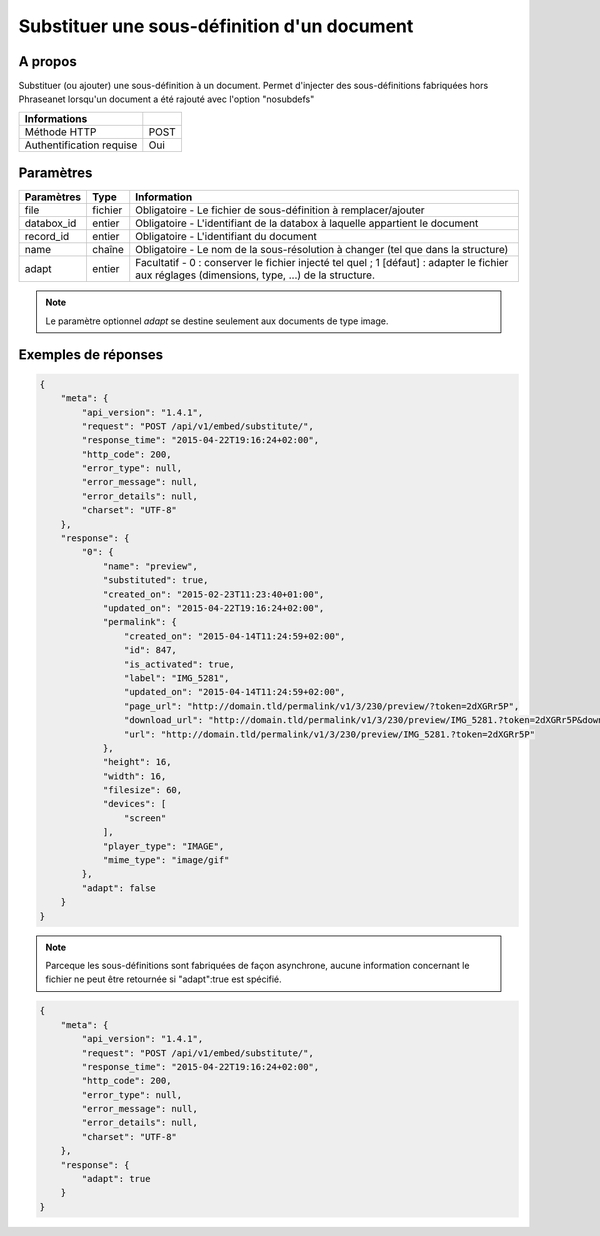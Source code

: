 Substituer une sous-définition d'un document
============================================

A propos
--------

Substituer (ou ajouter) une sous-définition à un document.
Permet d'injecter des sous-définitions fabriquées hors Phraseanet lorsqu'un
document a été rajouté avec l'option "nosubdefs"

.. seealso:: :doc:`Ajouter un document dans Phraseanet <../Records/Add>`


========================== ======
 Informations
========================== ======
 Méthode HTTP               POST
 Authentification requise   Oui
========================== ======

Paramètres
----------

=============== =========== =============
 Paramètres      Type        Information
=============== =========== =============
 file            fichier     Obligatoire - Le fichier de sous-définition à remplacer/ajouter
 databox_id      entier      Obligatoire - L'identifiant de la databox à laquelle appartient le document
 record_id       entier      Obligatoire - L'identifiant du document
 name            chaîne      Obligatoire - Le nom de la sous-résolution à changer (tel que dans la structure)
 adapt           entier      Facultatif  - 0 : conserver le fichier injecté tel quel ; 1 [défaut] : adapter le fichier
                             aux réglages (dimensions, type, ...) de la structure.
=============== =========== =============

.. note::

    Le paramètre optionnel *adapt* se destine seulement aux documents de type
    image.

Exemples de réponses
---------------------

.. code-block:: javascript

    {
        "meta": {
            "api_version": "1.4.1",
            "request": "POST /api/v1/embed/substitute/",
            "response_time": "2015-04-22T19:16:24+02:00",
            "http_code": 200,
            "error_type": null,
            "error_message": null,
            "error_details": null,
            "charset": "UTF-8"
        },
        "response": {
            "0": {
                "name": "preview",
                "substituted": true,
                "created_on": "2015-02-23T11:23:40+01:00",
                "updated_on": "2015-04-22T19:16:24+02:00",
                "permalink": {
                    "created_on": "2015-04-14T11:24:59+02:00",
                    "id": 847,
                    "is_activated": true,
                    "label": "IMG_5281",
                    "updated_on": "2015-04-14T11:24:59+02:00",
                    "page_url": "http://domain.tld/permalink/v1/3/230/preview/?token=2dXGRr5P",
                    "download_url": "http://domain.tld/permalink/v1/3/230/preview/IMG_5281.?token=2dXGRr5P&download=1",
                    "url": "http://domain.tld/permalink/v1/3/230/preview/IMG_5281.?token=2dXGRr5P"
                },
                "height": 16,
                "width": 16,
                "filesize": 60,
                "devices": [
                    "screen"
                ],
                "player_type": "IMAGE",
                "mime_type": "image/gif"
            },
            "adapt": false
        }
    }

.. note:: Parceque les sous-définitions sont fabriquées de façon asynchrone, aucune information
    concernant le fichier ne peut être retournée si "adapt":true est spécifié.


.. code-block:: javascript

    {
        "meta": {
            "api_version": "1.4.1",
            "request": "POST /api/v1/embed/substitute/",
            "response_time": "2015-04-22T19:16:24+02:00",
            "http_code": 200,
            "error_type": null,
            "error_message": null,
            "error_details": null,
            "charset": "UTF-8"
        },
        "response": {
            "adapt": true
        }
    }


.. Seealso:: :doc:`Lister les sous-définitions d’un document <../Records/Embed>`


